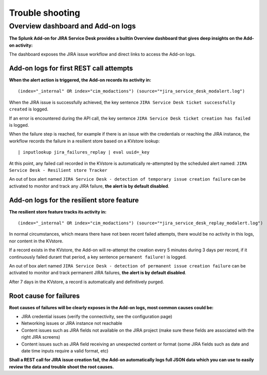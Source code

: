 Trouble shooting
################

Overview dashboard and Add-on logs
==================================

**The Splunk Add-on for JIRA Service Desk provides a builtin Overview dashboard that gives deep insights on the Add-on activity:**

.. image:: img/screenshot.png
   :alt: screenshot.png
   :align: center

The dashboard exposes the JIRA issue workflow and direct links to access the Add-on logs.

Add-on logs for first REST call attempts
----------------------------------------

**When the alert action is triggered, the Add-on records its activity in:**

::

(index="_internal" OR index="cim_modactions") (source="*jira_service_desk_modalert.log")

When the JIRA issue is successfully achieved, the key sentence ``JIRA Service Desk ticket successfully created`` is logged.

If an error is encountered during the API call, the key sentence ``JIRA Service Desk ticket creation has failed`` is logged.

When the failure step is reached, for example if there is an issue with the credentials or reaching the JIRA instance, the workflow records the failure in a resilient store based on a KVstore lookup:

::

    | inputlookup jira_failures_replay | eval uuid=_key

At this point, any failed call recorded in the KVstore is automatically re-attempted by the scheduled alert named: ``JIRA Service Desk - Resilient store Tracker``

An out of box alert named ``JIRA Service Desk - detection of temporary issue creation failure`` can be activated to monitor and track any JIRA failure, **the alert is by default disabled**.

Add-on logs for the resilient store feature
-------------------------------------------

**The resilient store feature tracks its activity in:**

::

    (index="_internal" OR index="cim_modactions") (source="*jira_service_desk_replay_modalert.log")

In normal circumstances, which means there have not been recent failed attempts, there would be no activity in this logs, nor content in the KVstore.

If a record exists in the KVstore, the Add-on will re-attempt the creation every 5 minutes during 3 days per record, if it continuously failed durant that period, a key sentence ``permanent failure!`` is logged.

An out of box alert named ``JIRA Service Desk - detection of permanent issue creation failure`` can be activated to monitor and track permanent JIRA failures, **the alert is by default disabled**.

After 7 days in the KVstore, a record is automatically and definitively purged.

Root cause for failures
-----------------------

**Root causes of failures will be clearly exposes in the Add-on logs, most common causes could be:**

- JIRA credential issues (verify the connectivity, see the configuration page)
- Networking issues or JIRA instance not reachable
- Content issues such as JIRA fields not available on the JIRA project (make sure these fields are associated with the right JIRA screens)
- Content issues such as JIRA field receiving an unexpected content or format (some JIRA fields such as date and date time inputs require a valid format, etc)

**Shall a REST call for JIRA issue creation fail, the Add-on automatically logs full JSON data which you can use to easily review the data and trouble shoot the root causes.**
